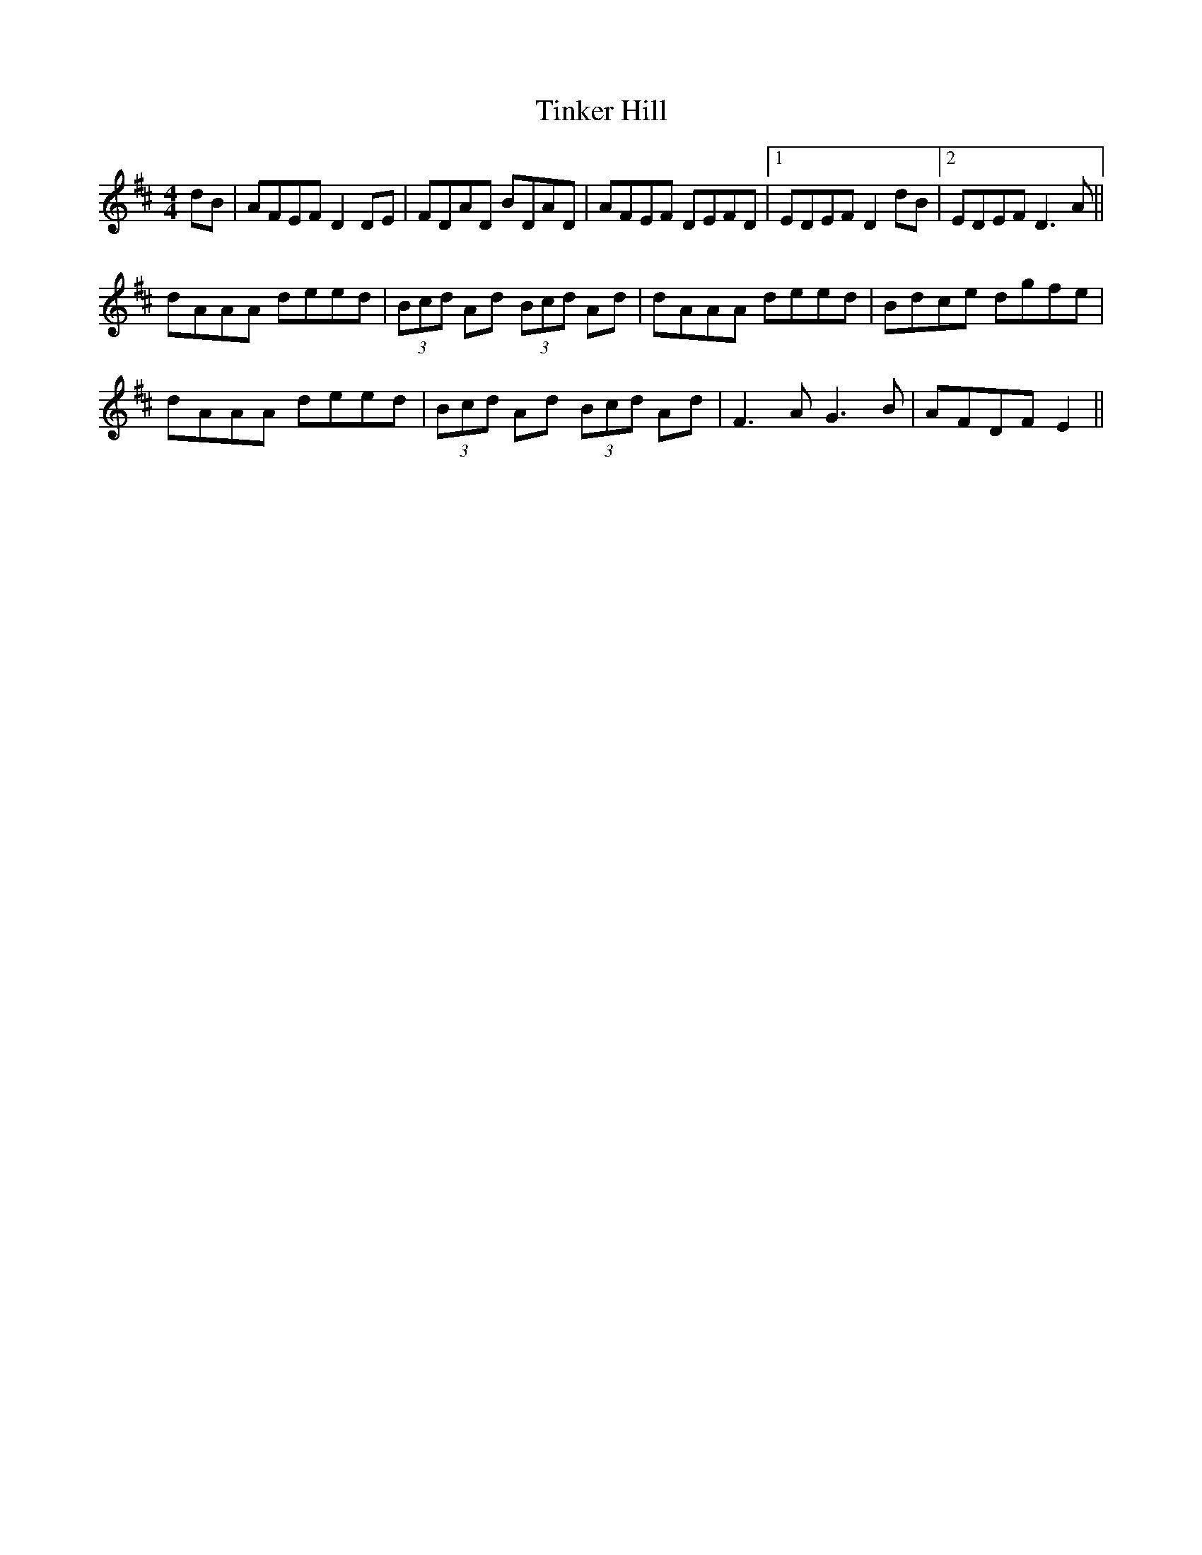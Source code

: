X: 40199
T: Tinker Hill
R: reel
M: 4/4
K: Dmajor
dB|AFEF D2 DE|FDAD BDAD|AFEF DEFD|1 EDEF D2 dB|2 EDEF D3 A||
dAAA deed|(3Bcd Ad (3Bcd Ad|dAAA deed|Bdce dgfe|
dAAA deed|(3Bcd Ad (3Bcd Ad|F3 A G3 B|AFDF E2||

